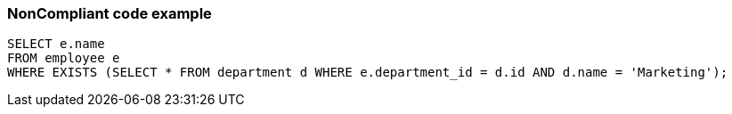 === NonCompliant code example

[source,text]
----
SELECT e.name
FROM employee e
WHERE EXISTS (SELECT * FROM department d WHERE e.department_id = d.id AND d.name = 'Marketing');
----
